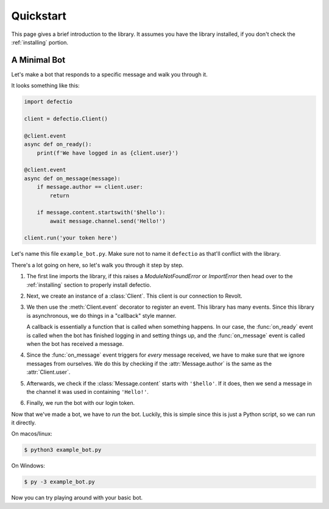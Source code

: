 Quickstart
============

This page gives a brief introduction to the library. It assumes you have the library installed,
if you don't check the :ref:`installing` portion.

A Minimal Bot
---------------

Let's make a bot that responds to a specific message and walk you through it.

It looks something like this:

.. code-block:: python3

    import defectio

    client = defectio.Client()

    @client.event
    async def on_ready():
        print(f'We have logged in as {client.user}')

    @client.event
    async def on_message(message):
        if message.author == client.user:
            return

        if message.content.startswith('$hello'):
            await message.channel.send('Hello!')

    client.run('your token here')

Let's name this file ``example_bot.py``. Make sure not to name it ``defectio`` as that'll conflict
with the library.

There's a lot going on here, so let's walk you through it step by step.

1. The first line imports the library, if this raises a `ModuleNotFoundError` or `ImportError`
   then head over to the :ref:`installing` section to properly install defectio.
2. Next, we create an instance of a :class:`Client`. This client is our connection to Revolt.
3. We then use the :meth:`Client.event` decorator to register an event. This library has many events.
   Since this library is asynchronous, we do things in a "callback" style manner.

   A callback is essentially a function that is called when something happens. In our case,
   the :func:`on_ready` event is called when the bot has finished logging in and setting things
   up, and the :func:`on_message` event is called when the bot has received a message.
4. Since the :func:`on_message` event triggers for *every* message received, we have to make
   sure that we ignore messages from ourselves. We do this by checking if the :attr:`Message.author`
   is the same as the :attr:`Client.user`.
5. Afterwards, we check if the :class:`Message.content` starts with ``'$hello'``. If it does,
   then we send a message in the channel it was used in containing ``'Hello!'``.
6. Finally, we run the bot with our login token.


Now that we've made a bot, we have to *run* the bot. Luckily, this is simple since this is just a
Python script, so we can run it directly.

On macos/linux:

.. code-block:: shell

    $ python3 example_bot.py

On Windows:

.. code-block:: shell

    $ py -3 example_bot.py

Now you can try playing around with your basic bot.

